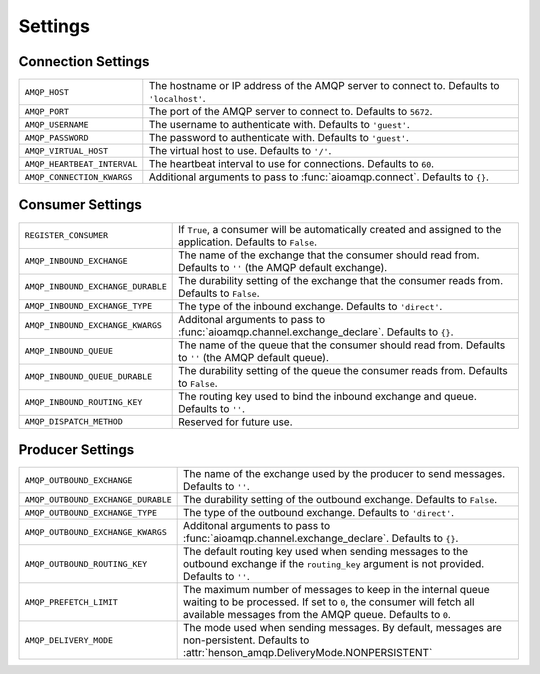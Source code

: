 ========
Settings
========

Connection Settings
===================

+------------------------------------+----------------------------------------+
| ``AMQP_HOST``                      | The hostname or IP address of the AMQP |
|                                    | server to connect to. Defaults to      |
|                                    | ``'localhost'``.                       |
+------------------------------------+----------------------------------------+
| ``AMQP_PORT``                      | The port of the AMQP server to connect |
|                                    | to. Defaults to ``5672``.              |
+------------------------------------+----------------------------------------+
| ``AMQP_USERNAME``                  | The username to authenticate with.     |
|                                    | Defaults to   ``'guest'``.             |
+------------------------------------+----------------------------------------+
| ``AMQP_PASSWORD``                  | The password to authenticate with.     |
|                                    | Defaults to ``'guest'``.               |
+------------------------------------+----------------------------------------+
| ``AMQP_VIRTUAL_HOST``              | The virtual host to use. Defaults to   |
|                                    | ``'/'``.                               |
+------------------------------------+----------------------------------------+
| ``AMQP_HEARTBEAT_INTERVAL``        | The heartbeat interval to use for      |
|                                    | connections. Defaults to ``60``.       |
+------------------------------------+----------------------------------------+
| ``AMQP_CONNECTION_KWARGS``         | Additional arguments to pass to        |
|                                    | :func:`aioamqp.connect`. Defaults to   |
|                                    | ``{}``.                                |
+------------------------------------+----------------------------------------+

Consumer Settings
=================

+-----------------------------------+-------------------------------------------+
| ``REGISTER_CONSUMER``             | If ``True``, a consumer will be           |
|                                   | automatically created and assigned to     |
|                                   | the application. Defaults to ``False``.   |
+-----------------------------------+-------------------------------------------+
| ``AMQP_INBOUND_EXCHANGE``         | The name of the exchange that the         |
|                                   | consumer should read from. Defaults to    |
|                                   | ``''`` (the AMQP default exchange).       |
+-----------------------------------+-------------------------------------------+
| ``AMQP_INBOUND_EXCHANGE_DURABLE`` | The durability setting of the exchange    |
|                                   | that the consumer reads from. Defaults    |
|                                   | to ``False``.                             |
+-----------------------------------+-------------------------------------------+
| ``AMQP_INBOUND_EXCHANGE_TYPE``    | The type of the inbound exchange.         |
|                                   | Defaults to ``'direct'``.                 |
+-----------------------------------+-------------------------------------------+
| ``AMQP_INBOUND_EXCHANGE_KWARGS``  | Additonal arguments to pass to            |
|                                   | :func:`aioamqp.channel.exchange_declare`. |
|                                   | Defaults to ``{}``.                       |
+-----------------------------------+-------------------------------------------+
| ``AMQP_INBOUND_QUEUE``            | The name of the queue that the            |
|                                   | consumer should read from. Defaults to    |
|                                   | ``''`` (the AMQP default queue).          |
+-----------------------------------+-------------------------------------------+
| ``AMQP_INBOUND_QUEUE_DURABLE``    | The durability setting of the queue       |
|                                   | the consumer reads from. Defaults to      |
|                                   | ``False``.                                |
+-----------------------------------+-------------------------------------------+
| ``AMQP_INBOUND_ROUTING_KEY``      | The routing key used to bind the          |
|                                   | inbound exchange and queue. Defaults      |
|                                   | to ``''``.                                |
+-----------------------------------+-------------------------------------------+
| ``AMQP_DISPATCH_METHOD``          | Reserved for future use.                  |
+-----------------------------------+-------------------------------------------+

Producer Settings
=================

+------------------------------------+------------------------------------------------+
| ``AMQP_OUTBOUND_EXCHANGE``         | The name of the exchange used by the           |
|                                    | producer to send messages. Defaults to         |
|                                    | ``''``.                                        |
+------------------------------------+------------------------------------------------+
| ``AMQP_OUTBOUND_EXCHANGE_DURABLE`` | The durability setting of the outbound         |
|                                    | exchange. Defaults to ``False``.               |
+------------------------------------+------------------------------------------------+
| ``AMQP_OUTBOUND_EXCHANGE_TYPE``    | The type of the outbound exchange.             |
|                                    | Defaults to ``'direct'``.                      |
+------------------------------------+------------------------------------------------+
| ``AMQP_OUTBOUND_EXCHANGE_KWARGS``  | Additonal arguments to pass to                 |
|                                    | :func:`aioamqp.channel.exchange_declare`.      |
|                                    | Defaults to ``{}``.                            |
+------------------------------------+------------------------------------------------+
| ``AMQP_OUTBOUND_ROUTING_KEY``      | The default routing key used when              |
|                                    | sending messages to the outbound               |
|                                    | exchange if the ``routing_key`` argument       |
|                                    | is not provided. Defaults to ``''``.           |
+------------------------------------+------------------------------------------------+
| ``AMQP_PREFETCH_LIMIT``            | The maximum number of messages to keep         |
|                                    | in the internal queue waiting to be            |
|                                    | processed. If set to ``0``, the                |
|                                    | consumer will fetch all available              |
|                                    | messages from the AMQP queue. Defaults         |
|                                    | to ``0``.                                      |
+------------------------------------+------------------------------------------------+
| ``AMQP_DELIVERY_MODE``             | The mode used when sending messages.           |
|                                    | By default, messages are                       |
|                                    | non-persistent.                                |
|                                    | Defaults to                                    |
|                                    | :attr:`henson_amqp.DeliveryMode.NONPERSISTENT` |
+------------------------------------+------------------------------------------------+

